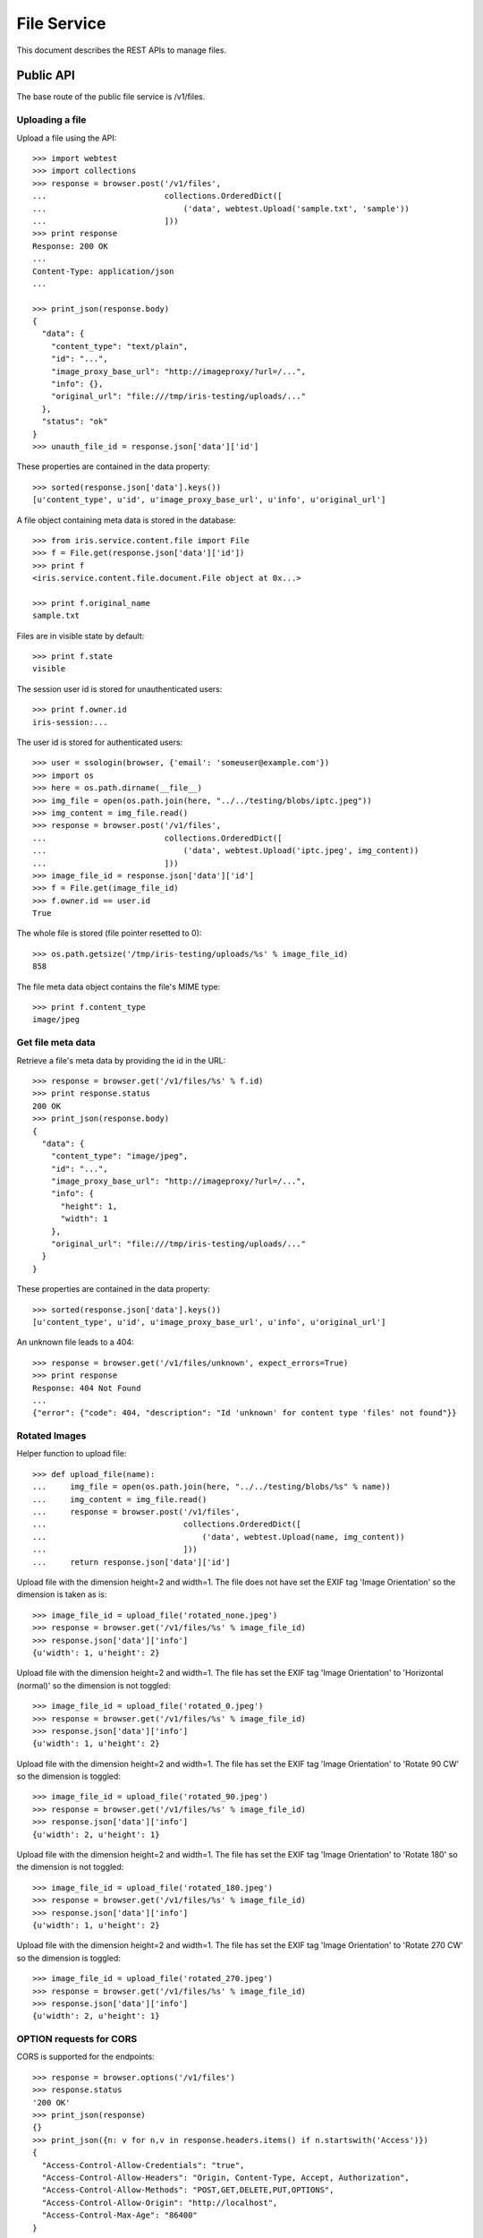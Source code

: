 ============
File Service
============

This document describes the REST APIs to manage files.

Public API
==========

The base route of the public file service is /v1/files.


Uploading a file
----------------

Upload a file using the API::

    >>> import webtest
    >>> import collections
    >>> response = browser.post('/v1/files',
    ...                         collections.OrderedDict([
    ...                             ('data', webtest.Upload('sample.txt', 'sample'))
    ...                         ]))
    >>> print response
    Response: 200 OK
    ...
    Content-Type: application/json
    ...

    >>> print_json(response.body)
    {
      "data": {
        "content_type": "text/plain",
        "id": "...",
        "image_proxy_base_url": "http://imageproxy/?url=/...",
        "info": {},
        "original_url": "file:///tmp/iris-testing/uploads/..."
      },
      "status": "ok"
    }
    >>> unauth_file_id = response.json['data']['id']

These properties are contained in the data property::

    >>> sorted(response.json['data'].keys())
    [u'content_type', u'id', u'image_proxy_base_url', u'info', u'original_url']

A file object containing meta data is stored in the database::

    >>> from iris.service.content.file import File
    >>> f = File.get(response.json['data']['id'])
    >>> print f
    <iris.service.content.file.document.File object at 0x...>

    >>> print f.original_name
    sample.txt

Files are in visible state by default::

    >>> print f.state
    visible

The session user id is stored for unauthenticated users::

    >>> print f.owner.id
    iris-session:...

The user id is stored for authenticated users::

    >>> user = ssologin(browser, {'email': 'someuser@example.com'})
    >>> import os
    >>> here = os.path.dirname(__file__)
    >>> img_file = open(os.path.join(here, "../../testing/blobs/iptc.jpeg"))
    >>> img_content = img_file.read()
    >>> response = browser.post('/v1/files',
    ...                         collections.OrderedDict([
    ...                             ('data', webtest.Upload('iptc.jpeg', img_content))
    ...                         ]))
    >>> image_file_id = response.json['data']['id']
    >>> f = File.get(image_file_id)
    >>> f.owner.id == user.id
    True

The whole file is stored (file pointer resetted to 0)::

    >>> os.path.getsize('/tmp/iris-testing/uploads/%s' % image_file_id)
    858

The file meta data object contains the file's MIME type::

    >>> print f.content_type
    image/jpeg


Get file meta data
------------------

Retrieve a file's meta data by providing the id in the URL::

    >>> response = browser.get('/v1/files/%s' % f.id)
    >>> print response.status
    200 OK
    >>> print_json(response.body)
    {
      "data": {
        "content_type": "image/jpeg",
        "id": "...",
        "image_proxy_base_url": "http://imageproxy/?url=/...",
        "info": {
          "height": 1,
          "width": 1
        },
        "original_url": "file:///tmp/iris-testing/uploads/..."
      }
    }

These properties are contained in the data property::

    >>> sorted(response.json['data'].keys())
    [u'content_type', u'id', u'image_proxy_base_url', u'info', u'original_url']

An unknown file leads to a 404::

    >>> response = browser.get('/v1/files/unknown', expect_errors=True)
    >>> print response
    Response: 404 Not Found
    ...
    {"error": {"code": 404, "description": "Id 'unknown' for content type 'files' not found"}}


Rotated Images
--------------

Helper function to upload file::

    >>> def upload_file(name):
    ...     img_file = open(os.path.join(here, "../../testing/blobs/%s" % name))
    ...     img_content = img_file.read()
    ...     response = browser.post('/v1/files',
    ...                             collections.OrderedDict([
    ...                                 ('data', webtest.Upload(name, img_content))
    ...                             ]))
    ...     return response.json['data']['id']

Upload file with the dimension height=2 and width=1. The file does not have
set the EXIF tag 'Image Orientation' so the dimension is taken as is::

    >>> image_file_id = upload_file('rotated_none.jpeg')
    >>> response = browser.get('/v1/files/%s' % image_file_id)
    >>> response.json['data']['info']
    {u'width': 1, u'height': 2}

Upload file with the dimension height=2 and width=1. The file has set
the EXIF tag 'Image Orientation' to 'Horizontal (normal)' so the dimension is
not toggled::

    >>> image_file_id = upload_file('rotated_0.jpeg')
    >>> response = browser.get('/v1/files/%s' % image_file_id)
    >>> response.json['data']['info']
    {u'width': 1, u'height': 2}

Upload file with the dimension height=2 and width=1. The file has set
the EXIF tag 'Image Orientation' to 'Rotate 90 CW' so the dimension is
toggled::

    >>> image_file_id = upload_file('rotated_90.jpeg')
    >>> response = browser.get('/v1/files/%s' % image_file_id)
    >>> response.json['data']['info']
    {u'width': 2, u'height': 1}

Upload file with the dimension height=2 and width=1. The file has set
the EXIF tag 'Image Orientation' to 'Rotate 180' so the dimension is
not toggled::

    >>> image_file_id = upload_file('rotated_180.jpeg')
    >>> response = browser.get('/v1/files/%s' % image_file_id)
    >>> response.json['data']['info']
    {u'width': 1, u'height': 2}

Upload file with the dimension height=2 and width=1. The file has set
the EXIF tag 'Image Orientation' to 'Rotate 270 CW' so the dimension is
toggled::

    >>> image_file_id = upload_file('rotated_270.jpeg')
    >>> response = browser.get('/v1/files/%s' % image_file_id)
    >>> response.json['data']['info']
    {u'width': 2, u'height': 1}


OPTION requests for CORS
------------------------

CORS is supported for the endpoints::

    >>> response = browser.options('/v1/files')
    >>> response.status
    '200 OK'
    >>> print_json(response)
    {}
    >>> print_json({n: v for n,v in response.headers.items() if n.startswith('Access')})
    {
      "Access-Control-Allow-Credentials": "true",
      "Access-Control-Allow-Headers": "Origin, Content-Type, Accept, Authorization",
      "Access-Control-Allow-Methods": "POST,GET,DELETE,PUT,OPTIONS",
      "Access-Control-Allow-Origin": "http://localhost",
      "Access-Control-Max-Age": "86400"
    }

    >>> response = browser.options('/v1/files/something')
    >>> response.status
    '200 OK'


Admin API
=========

The browser must be logged in with an administrator::

    >>> _ = ssologin(browser, {'email': 'tester@iris.com', 'roles': ['admin']})

Uploading a file
----------------

Upload a file using the API::

    >>> response = browser.post('/v1/admin/files',
    ...                         collections.OrderedDict([
    ...                             ('data', webtest.Upload('sample.txt', 'sample'))
    ...                         ]))
    >>> print response
    Response: 200 OK
    ...
    Content-Type: application/json
    ...

    >>> print_json(response.body)
    {
      "data": {
        "content_type": "text/plain",
        "dc": {
          "created": "...",
          "modified": "..."
        },
        "id": "...",
        "image_proxy_base_url": "http://imageproxy/?url=/...",
        "info": {},
        "original_name": "sample.txt",
        "original_url": "file:///tmp/iris-testing/uploads/...",
        "owner": {
          "class": "User",
          "id": "..."
        },
        "state": "visible",
        "storage_type": "tmp"
      },
      "status": "ok"
    }


Get file meta data
------------------

Retrieve a file's meta data by providing the id in the URL::

    >>> response = browser.get('/v1/admin/files/%s' % f.id)
    >>> print response.status
    200 OK
    >>> print_json(response.body)
    {
      "data": {
        "content_type": "image/jpeg",
        "dc": {
          "created": "...",
          "modified": "..."
        },
        "id": "...",
        "image_proxy_base_url": "http://imageproxy/?url=/...",
        "info": {
          "height": 1,
          "width": 1
        },
        "original_name": "iptc.jpeg",
        "original_url": "file:///tmp/iris-testing/uploads/...",
        "owner": {
          "class": "User",
          "id": "..."
        },
        "state": "visible",
        "storage_type": "tmp"
      }
    }

Users can be resolved with the `resolve=owner` parameter::

    >>> response = browser.get('/v1/admin/files/%s?resolve=owner' % f.id)
    >>> print_json(response.body)
    {
      "data": {
        ...
        "owner": {
          "class": "User",
          "data": {
            "dc": {...},
            "email": "someuser@example.com",
            "email_trusted": false,
            "firstname": "",
            "id": "...",
            "lastname": "",
            "mobile": "",
            "mobile_trusted": false,
            "roles": [],
            "salutation": "",
            "sso": [
              {
                "provider": "local"
              }
            ],
            "state": "active",
            "street": "",
            "town": "",
            "zip": ""
          },
          "id": "..."
        },
        ...
      }
    }

Session users can't be resolved, so the data contains null::

    >>> response = browser.get('/v1/admin/files/%s?resolve=owner' % unauth_file_id)
    >>> print_dict(response.json['data']['owner'])
    {
      "class": "User",
      "data": null,
      "id": "iris-session:..."
    }


Update a file's meta data
-------------------------

Update a file's meta data with a POST request and provide the data to be
changed::

    >>> data = {
    ...     "data": {
    ...         "state": "hidden",
    ...         "content_type": "image/gif",
    ...         "url": "readonly"
    ...     }
    ... }
    >>> response = browser.post_json('/v1/admin/files/%s' % f.id, data)
    >>> response.status
    '200 OK'
    >>> print_json(response)
    {
      "data": {
        "content_type": "image/gif",
        "dc": {
          "created": "...",
          "modified": "..."
        },
        "id": "...",
        "info": {
          "height": 1,
          "width": 1
        },
        "original_name": "iptc.jpeg",
        "original_url": "file:///tmp/iris-testing/uploads/...",
        "owner": {
          "class": "User",
          "id": "..."
        },
        "state": "hidden",
        "storage_type": "tmp"
      }
    }


List files
----------

List files with the admin GET endpoint::

    >>> response = browser.get('/v1/admin/files?ft=iptc')
    >>> response.status
    '200 OK'
    >>> print_json(response)
    {
      "data": [
        {
          ...
          "original_name": "iptc.jpeg",
          ...
        }
      ],
      "total": 1
    }

Sort by owner::

    >>> _ = browser.get('/v1/admin/files?sort=-owner')

Filter by owner::

    >>> response = browser.get('/v1/admin/files?owner=%s' % user.id)
    >>> response.json['total']
    6
    >>> response.json['data'][0]['owner']['id'] == user.id
    True


Delete file
-----------

Delete is currently not supported, as this would require additional tasks like
removing file on S3 and invalidating caches::

    >>> response = browser.delete('/v1/admin/files/%s' % f.id, expect_errors=True)
    >>> print response.status
    400 Bad Request
    >>> print_json(response)
    {
      "errors": {
        "code": "400",
        "description": "Could not find a matching Swagger operation for DELETE request http://localhost/v1/admin/files/..."
      }
    }


OPTION requests for CORS
------------------------

CORS is supported for the endpoints::

    >>> response = browser.options('/v1/admin/files')
    >>> response.status
    '200 OK'


Permissions
===========

    >>> check_roles("POST", "/v1/files")
    Anonymous                               200 OK
    Authenticated                           200 OK
    admin                                   200 OK
    apikey-user                             200 OK
    session-user                            200 OK

    >>> check_roles("GET", "/v1/files/%s" % f.id)
    Anonymous                               200 OK
    Authenticated                           200 OK
    admin                                   200 OK
    apikey-user                             200 OK
    session-user                            200 OK

    >>> check_roles("POST", "/v1/admin/files")
    Anonymous                               deny
    Authenticated                           deny
    admin                                   200 OK
    apikey-user                             deny
    session-user                            deny

    >>> check_roles("GET", "/v1/admin/files/%s" % f.id)
    Anonymous                               deny
    Authenticated                           deny
    admin                                   200 OK
    apikey-user                             deny
    session-user                            deny

